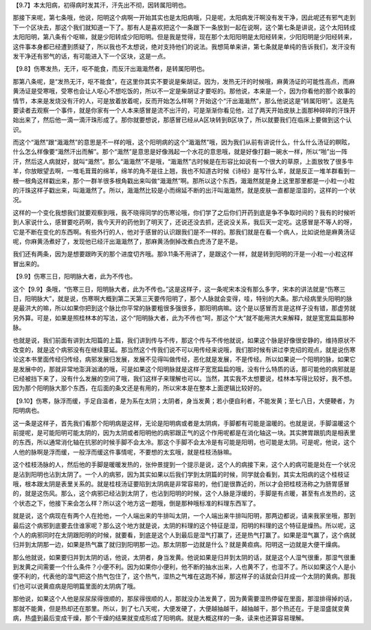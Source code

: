 【9.7】本太阳病，初得病时发其汗，汗先出不彻，因转属阳明也。

那接下来呢，第七条哦，他说，阳明这个病啊一开始其实也是太阳病哦，只是呢，太阳病发汗啊没有发干净，因此呢还有邪气走到下一个区块去，那这个我们就知道一下了。那有人是喜欢把这个一条跟下一条放到一起在说啊，这个第七条是讲说，这个太阳转成太阳阳明，第八条有个呕嘛，就是少阳转成少阳阳明。但是我是觉得，现在那个太阳阳明是太阳经转来，少阳阳明是少阳经转来，这件事本身都已经遭到质疑了，所以我也不太想说，绝对支持他们的说法。我想简单来讲，第七条就是单纯的告诉我们，发汗没有发干净还有邪气的话，有可能进入下一个区块，这是一点。

【9.8】伤寒发热，无汗，呕不能食，而反汗出濈濈然者，是转属阳明也。

那第八条呢，是“发热无汗，呕不能食”，在这里你其实不要说是柴胡证。因为，发热无汗的时候哦，麻黄汤证的可能性高点，而麻黄汤证是受寒哦，受寒也会让人呕心不想吃饭的，所以不一定是柴胡证才要呕的。那他说，本来是一个，因为你看他的那个故事的情节，本来是发烧没有汗的人，可是放着放着呢，反而开始怎么样啊？开始这个“汗出濈濈然”，那么他说这是“转属阳明”。这是先要读者去观察一个事件，就是你家有一个人本来感冒是流不出汗的，可是渐渐你看见他，过了两天开始皮肤上面那种碎碎的汗珠开始出来了，然后他一滴一滴汗珠形成了。那你就要想说，那感冒已经从A区块转到B区块了，所以就要我们在临床上要做到这个认识。

而这个“濈然”跟“濈濈然”的意思是不一样的哦，这个阳明病的这个“濈濈然”哦，因为我们从前有讲说什么，什么什么汤证的瞑眩，什么怎么样像要“濈然汗出而解”。那个“濈然”是意思是好像溅起一个水花的意思哦，就是好像打翻一碗水一样，所以“啪”出一阵汗，然后这人病就好，就叫“濈然”。那么“濈濈然”不是哦，“濈濈然”古时候是在形容比如说有一个很大的草原，上面放牧了很多牛羊，你放眼望去啊，一堆毛茸茸的绵羊，绵羊的角不是往上翘，我也不知道古时候《诗经》是写什么羊，就是反正一堆羊群看到一根一根角这样戳出来，那个一群羊很多根角戳出来叫做“濈濈然”啊。那所以这个东西，濈濈然就是身上这里那里都是一小粒一小粒的汗珠这样子戳出来，叫濈濈然了。所以，濈濈然比较是小而绵延不断的出汗叫濈濈然，就是皮肤一直都是湿湿的，这样的一个状况。

这样的一个变化我想我们就要观察到哦，我不晓得同学的伤寒论哦，你们学了之后你们开药到底是争不争取时间的？我有的时候听到人家说什么，感冒要吃药啊，我今天开的药他到了明天了，还说还没去抓，还说没关系，我后天一定吃。这感冒是不等人的呀，它是不断在变化的东西啊。有些外行的人，他对于感冒的认识跟我们是不一样的。那我们就是在看一个病人，比如说他是麻黄汤证呢，你麻黄汤煮好了，发现他已经汗出濈濈然了，那麻黄汤倒掉改煮白虎汤了是不是。

我们还有两条，因为是想要跟昨天的那个进度切齐哦。那9.11条不用讲了，是跟这个一样，就是转到阳明的汗是一小粒一小粒这样冒出来的。

【9.9】伤寒三日，阳明脉大者，此为不传也。

这个【9.9】条哦，“伤寒三日，阳明脉大者，此为不传也。”这是这样子，这一条呢宋本没有那么多字，宋本的讲法就是“伤寒三日，阳明脉大”，就是说，伤寒啊大概到第二天第三天要传阳明了，那个人脉就会变得，哇，特别的大条。那六经病里头阳明的脉是最洪大的嘛，所以如果你把到这个脉比你平常的脉要粗很多强很多，那阳明病嘛。这个是以感冒而言是这样子没有错，那虚劳就另外算。可是，如果是照桂林本的写法，这个“阳明脉大者，此为不传也”呵，那这个“大”就不能用洪大来解释，就是宽宽扁扁那种脉。

也就是说，我们前面有讲到太阳篇的上篇，我们讲到传与不传，那这个传与不传他就说，如果这个脉是好像很安静的，维持原状不改变的，就是这个病邪没有在继续蔓延。那当然这个传我们说不可以用传经来说哦，我们那时候有讲过李克绍的观点，就是说伤寒论这本书里面传经归传经，病邪发展归发展，发展不见得叫做传经，恶化就是发展，不是传经。所以如果说一个阳明的脉，如果它是发展中的，那就非常地澎湃汹涌的哦，可是如果这个阳明脉就是这样子宽宽扁扁的哦，没有什么特质的话，那可能他的病邪就是已经被挡下来了，没有什么发展的空间了哦，我们这样子来理解也可以。当然，其实我不太想要说，桂林本写得比较好，我不想。因为那个阳明脉大那个东西，在后面的条文还是有用的，所以宋本是在整本上面逻辑比较好的。

【9.10】伤寒，脉浮而缓，手足自温者，是为系在太阴；太阴者，身当发黄；若小便自利者，不能发黄；至七八日，大便鞕者，为阳明病也。

这一条是这样子，首先我们看那个阳明病是这样，无论是阳明病或者是太阴病，手脚都有可能是温暖的。也就是说，手脚温暖这个前提呢，是可能阳明可能太阴的，因为太阴或者阳明他的病邪跟正气的这个作用呢都是在消化轴这一块。其实脾胃跟肌肉是相表里的东西，所以通常消化轴在抗邪的时候手脚不会太冷。那这个手脚不会太冷是有可能是阳明，也可能是太阴。可是呢，他说，这个人他的脉啊是浮而缓，一般浮而缓这件事情呢，不要想的太玄哦，就是桂枝汤脉嘛。

这个桂枝汤脉的人，然后他的手脚是暖暖发热的，张仲景提到一个提示是说，这个人的病接下来，这个人的病可能是处在一个状况是沾到阳明也沾到太阴了。一个人的病邪，因为其实如果以后我们学到太阴篇的时候，同学就会看到，其实太阳病的这个桂枝证哦，根本跟太阴是表里关系的。就是桂枝汤证要陷到太阴病是非常容易的，他们是很靠近的，所以才会把桂枝汤称之为肠胃感冒的，就是这伤风。那么，这个病邪已经沾到太阴了，也沾到阳明的时候，这个人脉是浮缓的，手脚是有点暖，甚至有点发热的，这个状态之下，他接下来会怎么样？所以这个地方这一题哦，倒是那种哦标准的料理东西军了。

就是说，这个病现在有两个人在抢他，一个人端出来的牛排叫太阴，一个人端出来牛排叫阳明，那两边都说，请来我家坐哦，那到最后这个病邪到底要去住谁家呢？那么这个地方就是说，太阴的料理的这个特征是湿，阳明的料理的这个特征是燥热。所以呢，这个人的病邪同时在太阴跟阳明的时候，就要看，到底是这个人到最后是湿气打赢了，还是热气打赢了。如果是湿气赢了，这个病就归并到太阴那一边，如果是热气赢了就归到阳明那一边。那太阴那一边就是什么？就是黄疸病。阳明这一边就是大便干燥病。

那么他就说，如果要归并到太阴的话，他说，太阴者，身当发黄。他说如果是归并到太阴的话，就是这个人湿气很重，那湿气很重到发黄之间需要一个什么条件？小便不利。因为如果你小便利，他不断的抽水出来，人也黄不了，也湿不了。所以如果这个人是小便不利的，代表他的湿气把这个热气包住了，这个热气，湿热之气堆在这跑不掉，那这样子的话就会归并成一个太阴的黄病。那我们也可以说黄疸病是阳明篇里面的太阴病了哦。

那他说，如果这个人他是尿尿尿得很顺的，那尿得很顺的人，那就没办法发黄了，因为黄需要湿热停留在里面，那湿排得掉的话，那就不能黄，但是热却还在那里。所以，到了七八天呢，大便发硬了，大便越抽越干，越抽越干，那个热还在。于是湿盛就变黄病，热盛到最后变成干燥，那个干燥的结果就变成形成了阳明病。就是大概这样的一条，读来也还算容易理解。
